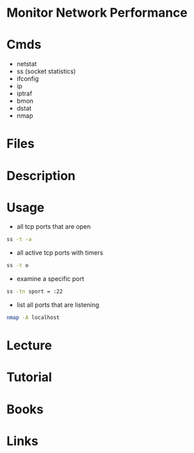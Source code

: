 #+TAGS: network_performance network_monitoring


* Monitor Network Performance
* Cmds
- netstat
- ss (socket statistics)
- ifconfig
- ip
- iptraf
- bmon
- dstat
- nmap

* Files
* Description
* Usage
- all tcp ports that are open
#+BEGIN_SRC sh
ss -t -a
#+END_SRC

- all active tcp ports with timers
#+BEGIN_SRC sh
ss -t o
#+END_SRC

- examine a specific port
#+BEGIN_SRC sh
ss -tn sport = :22
#+END_SRC

- list all ports that are listening
#+BEGIN_SRC sh
nmap -A localhost
#+END_SRC

* Lecture
* Tutorial
* Books
* Links
